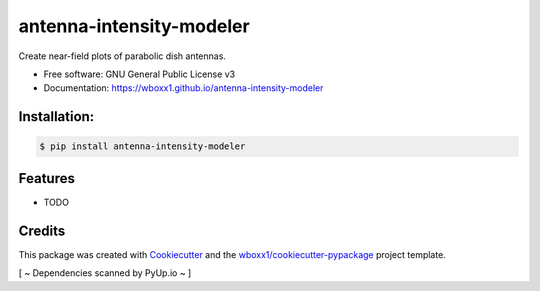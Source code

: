 =========================
antenna-intensity-modeler
=========================


.. image:: https://img.shields.io/pypi/v/antenna_intensity_modeler.svg
        :target: https://pypi.python.org/pypi/antenna_intensity_modeler

.. image:: https://travis-ci.com/wboxx1/antenna-intensity-modeler.svg?branch=master
        :target: https://travis-ci.com/wboxx1/antenna-intensity-modeler
        :alt: Build status on travis-ci

.. image:: https://ci.appveyor.com/api/projects/status/a9phai3m3pxjwtt5?svg=true
    :target: https://ci.appveyor.com/project/wboxx1/antenna-intensity-modeler 
    :alt: Build status on Appveyor

.. image:: https://pyup.io/repos/github/wboxx1/antenna-intensity-modeler/shield.svg
     :target: https://pyup.io/repos/github/wboxx1/antenna-intensity-modeler/
     :alt: Updates



Create near-field plots of parabolic dish antennas.


* Free software: GNU General Public License v3

* Documentation: https://wboxx1.github.io/antenna-intensity-modeler



Installation:
-------------

.. code-block:: console

    $ pip install antenna-intensity-modeler

Features
--------

* TODO

Credits
-------

This package was created with Cookiecutter_ and the `wboxx1/cookiecutter-pypackage`_ project template.

.. _Cookiecutter: https://github.com/audreyr/cookiecutter
.. _`wboxx1/cookiecutter-pypackage`: https://github.com/wboxx1/cookiecutter-pypackage-poetry

[ ~ Dependencies scanned by PyUp.io ~ ]
